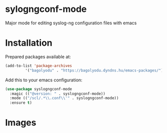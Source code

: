 * sylogngconf-mode
Major mode for editing syslog-ng configuration files with emacs

* Installation
Prepared packages available at:

#+BEGIN_SRC emacs-lisp
(add-to-list 'package-archives
	     '("bagolyodu" . "https://bagolyodu.dyndns.hu/emacs-packages/") t)
#+END_SRC

Add this to your emacs configuration:

#+BEGIN_SRC emacs-lisp
  (use-package syslogngconf-mode
    :magic (("@version: " . syslogngconf-mode))
    :mode (("/scl/.*\\.conf\\'" . syslogngconf-mode))
    :ensure t)
#+END_SRC

* Images

[[file:media/spotlight.gif]]
